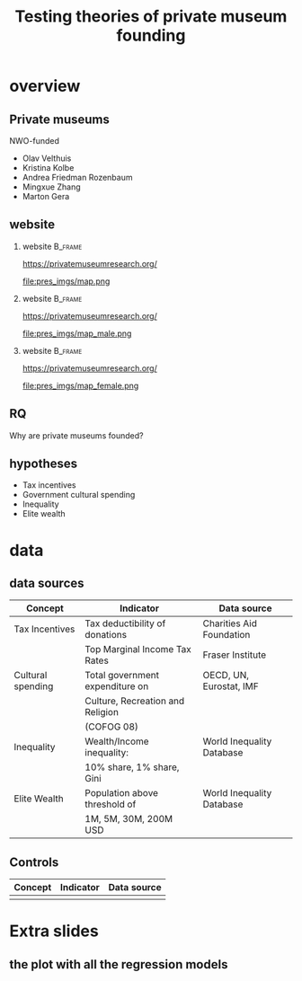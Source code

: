 #+TITLE: Testing theories of private museum founding

# #+DATE: 2023-06-15 do

#+OPTIONS:   H:2 num:t toc:2 \n:t @:t ::t |:t ^:t -:t f:t *:t <:t

#+LaTeX_CLASS_OPTIONS: [aspectratio=169, t]

#+latex_header: \usepackage{tikz}

#+latex_header: \setbeamertemplate{itemize items}[circle]

#+BIND: org-export-filter-bold-functions (org-beamer-bold-as-textbf)



* overview

** Private museums

NWO-funded

- Olav Velthuis
- Kristina Kolbe
- Andrea Friedman Rozenbaum
- Mingxue Zhang
- Marton Gera


** website
*** website :B_frame:
:PROPERTIES:
:BEAMER_env: frame
:END:

https://privatemuseumresearch.org/

#+ATTR_LaTeX: :width 12cm
file:pres_imgs/map.png

*** website :B_frame:
:PROPERTIES:
:BEAMER_env: frame
:END:

https://privatemuseumresearch.org/

#+ATTR_LaTeX: :width 12cm
file:pres_imgs/map_male.png

*** website :B_frame:
:PROPERTIES:
:BEAMER_env: frame
:END:

https://privatemuseumresearch.org/

#+ATTR_LaTeX: :width 12cm
file:pres_imgs/map_female.png

** RQ
Why are private museums founded? 


** hypotheses
- Tax incentives
- Government cultural spending
- Inequality
- Elite wealth 





* data
** data sources

|-------------------+----------------------------------+---------------------------|
| Concept           | Indicator                        | Data source               |
|-------------------+----------------------------------+---------------------------|
| Tax Incentives    | Tax deductibility of donations   | Charities Aid Foundation  |
|                   | Top Marginal Income Tax Rates    | Fraser Institute          |
|-------------------+----------------------------------+---------------------------|
| Cultural spending | Total government expenditure on   | OECD, UN, Eurostat, IMF   |
|                   | Culture, Recreation and Religion |                           |
|                   | (COFOG 08)                       |                           |
|-------------------+----------------------------------+---------------------------|
| Inequality        | Wealth/Income inequality:        | World Inequality Database |
|                   | 10% share, 1% share, Gini        |                           |
|-------------------+----------------------------------+---------------------------|
| Elite Wealth      | Population above threshold of    | World Inequality Database |
|                   | 1M, 5M, 30M, 200M USD            |                           |
|-------------------+----------------------------------+---------------------------|


** Controls

| Concept | Indicator | Data source |
|---------+-----------+-------------|
|         |           |             |



* Extra slides
** the plot with all the regression models



